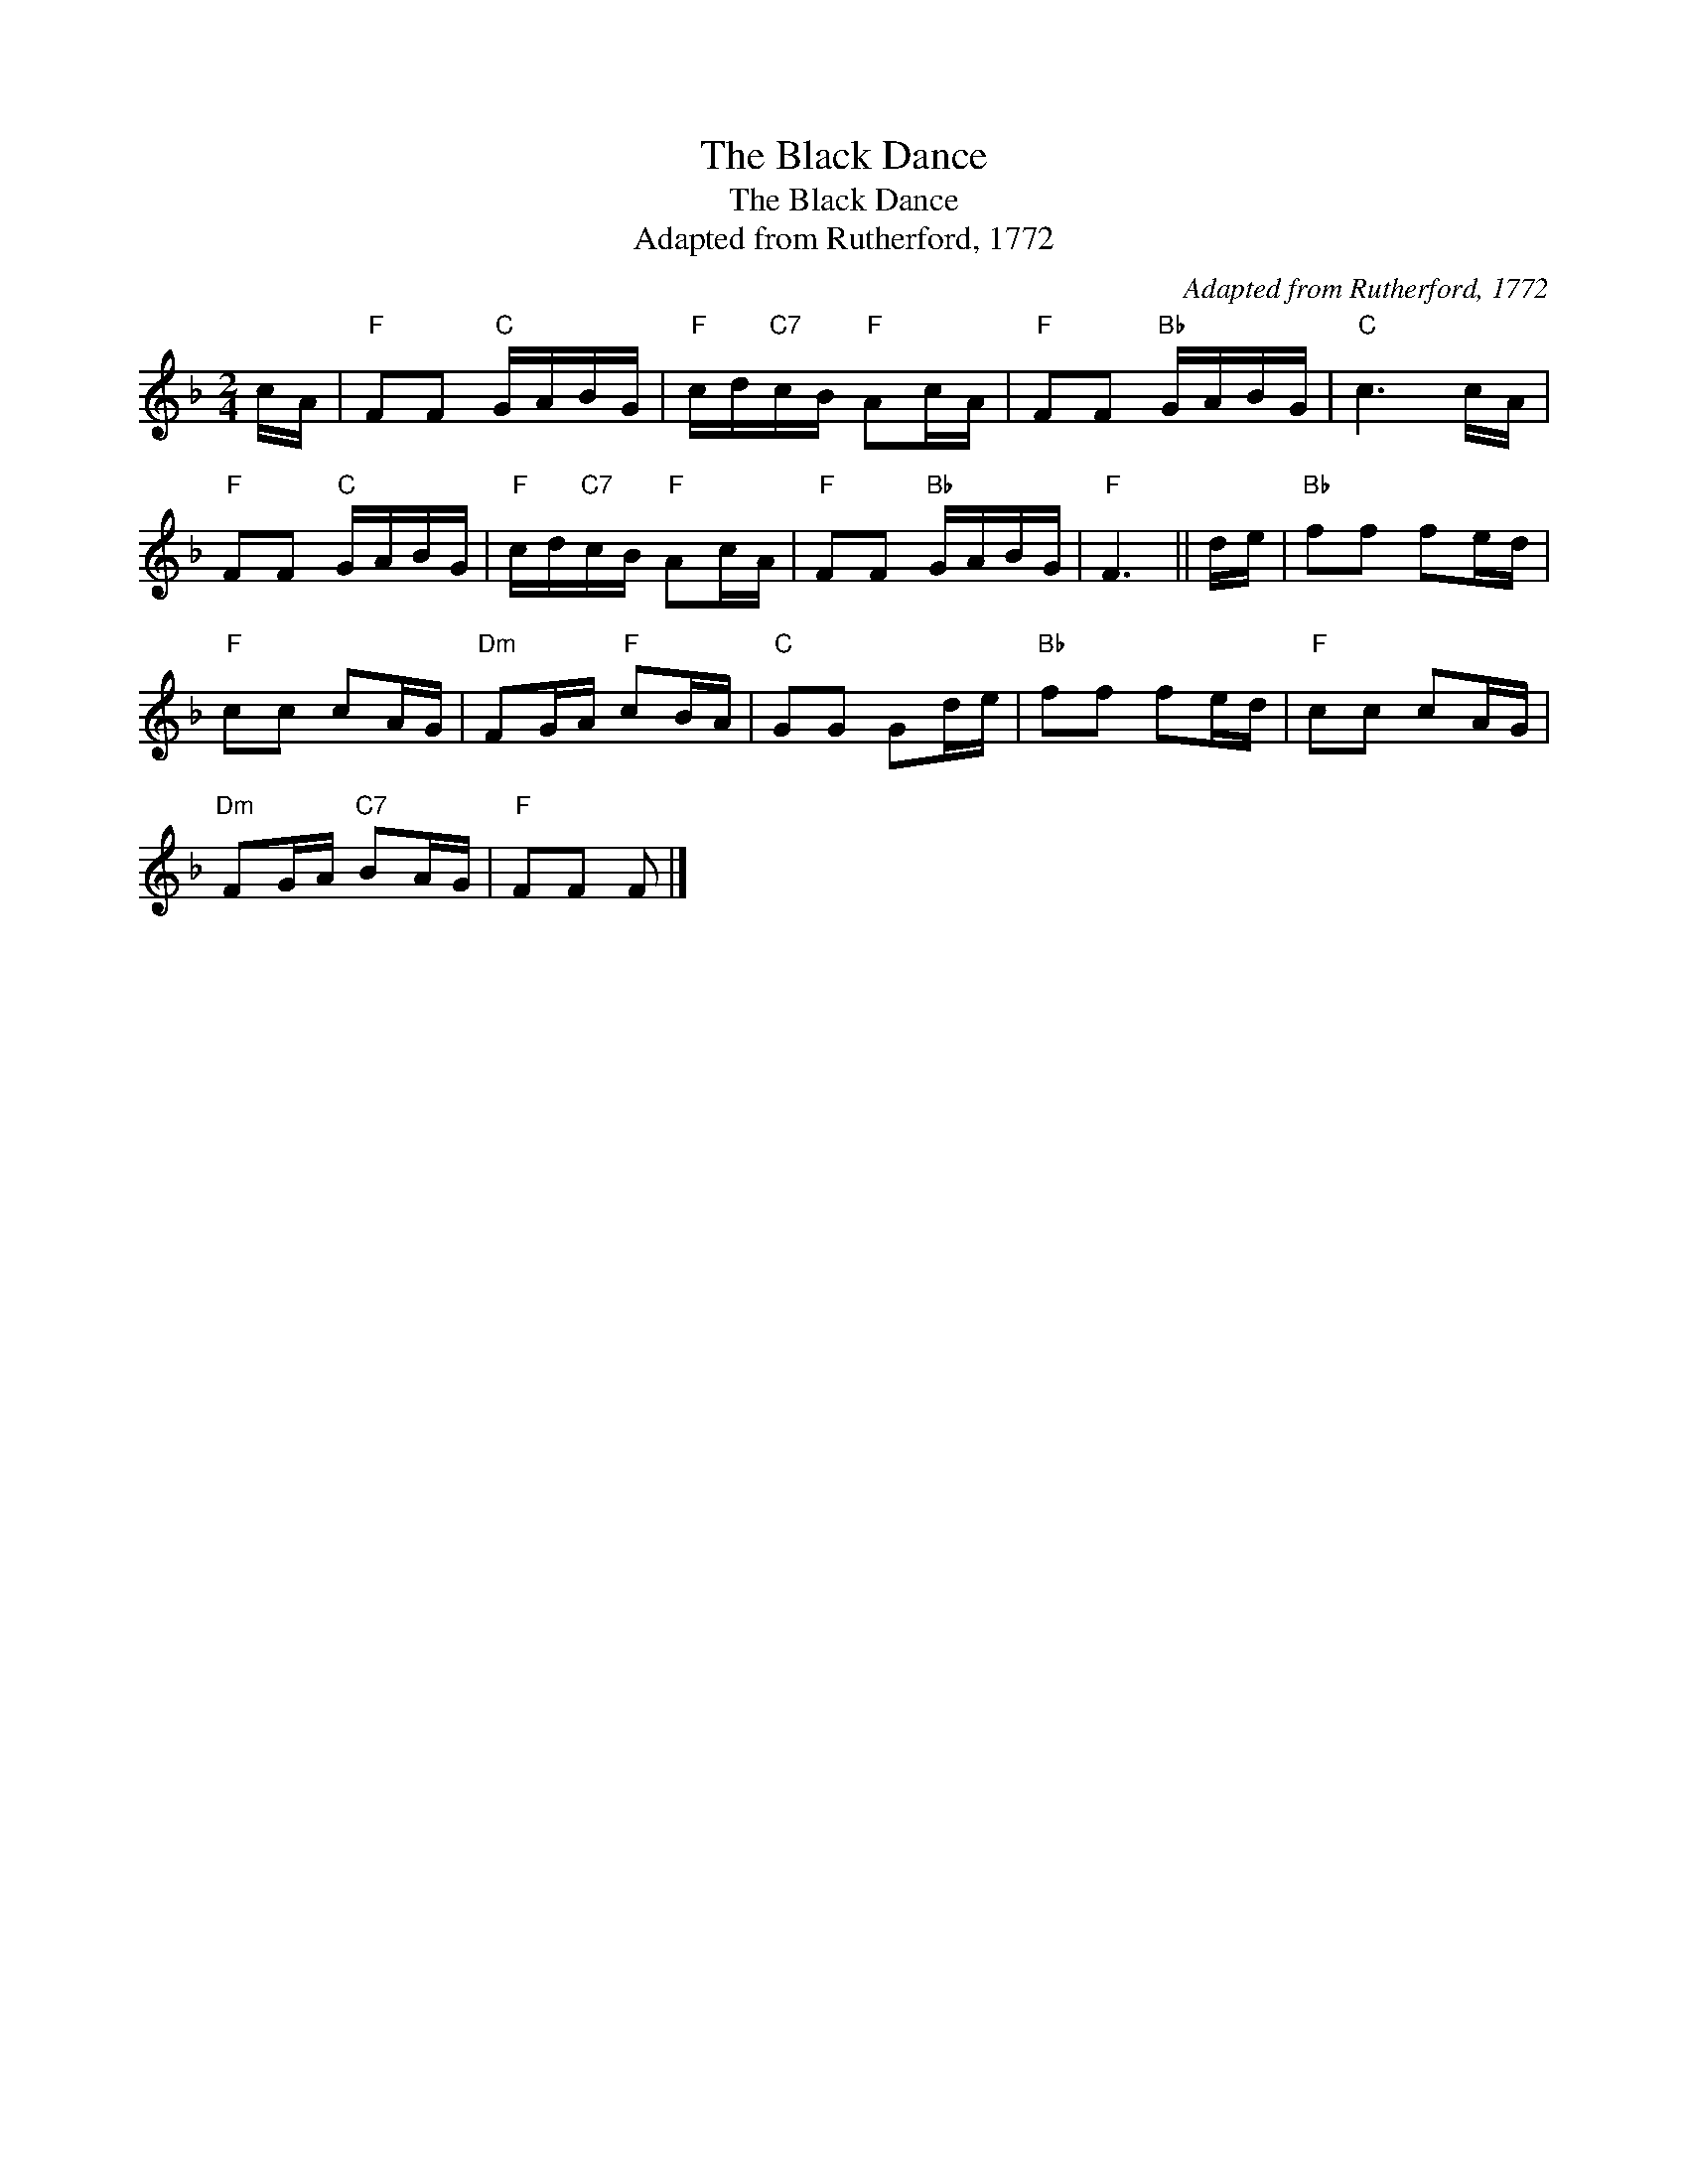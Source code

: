 X:1
T:The Black Dance
T:The Black Dance
T:Adapted from Rutherford, 1772
C:Adapted from Rutherford, 1772
L:1/8
M:2/4
K:F
V:1 treble 
V:1
 c/A/ |"F" FF"C" G/A/B/G/ |"F" c/d/"C7"c/B/"F" Ac/A/ |"F" FF"Bb" G/A/B/G/ |"C" c3 c/A/ | %5
"F" FF"C" G/A/B/G/ |"F" c/d/"C7"c/B/"F" Ac/A/ |"F" FF"Bb" G/A/B/G/ |"F" F3 || d/e/ |"Bb" ff fe/d/ | %11
"F" cc cA/G/ |"Dm" FG/A/"F" cB/A/ |"C" GG Gd/e/ |"Bb" ff fe/d/ |"F" cc cA/G/ | %16
"Dm" FG/A/"C7" BA/G/ |"F" FF F |] %18

